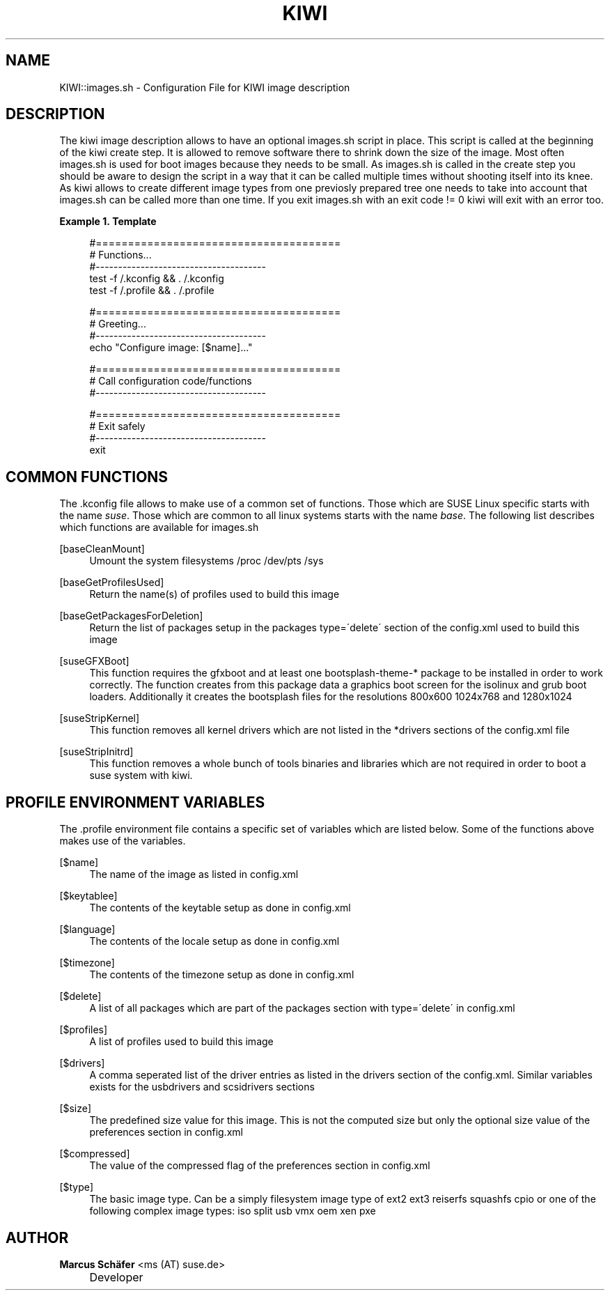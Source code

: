 .\"     Title: kiwi
.\"    Author: Marcus Schäfer <ms (AT) suse.de>
.\" Generator: DocBook XSL Stylesheets v1.73.1 <http://docbook.sf.net/>
.\"      Date: Created: 01/11/2008
.\"    Manual: KIWI Manualpage
.\"    Source: KIWI v2.10, r938
.\"
.TH "KIWI" "1" "Created: 01/11/2008" "KIWI v2\.10, r938" "KIWI Manualpage"
.\" disable hyphenation
.nh
.\" disable justification (adjust text to left margin only)
.ad l
.SH "NAME"
KIWI::images.sh - Configuration File for KIWI image description
.SH "DESCRIPTION"
.PP
The kiwi image description allows to have an optional images\.sh script in place\. This script is called at the beginning of the kiwi create step\. It is allowed to remove software there to shrink down the size of the image\. Most often images\.sh is used for boot images because they needs to be small\. As images\.sh is called in the create step you should be aware to design the script in a way that it can be called multiple times without shooting itself into its knee\. As kiwi allows to create different image types from one previosly prepared tree one needs to take into account that images\.sh can be called more than one time\. If you exit images\.sh with an exit code != 0 kiwi will exit with an error too\.
.PP
\fBExample\ 1.\ Template\fR
.sp
.RS 4
.nf
#======================================
# Functions\.\.\.
#\-\-\-\-\-\-\-\-\-\-\-\-\-\-\-\-\-\-\-\-\-\-\-\-\-\-\-\-\-\-\-\-\-\-\-\-\-\-
test \-f /\.kconfig && \. /\.kconfig
test \-f /\.profile && \. /\.profile

#======================================
# Greeting\.\.\.
#\-\-\-\-\-\-\-\-\-\-\-\-\-\-\-\-\-\-\-\-\-\-\-\-\-\-\-\-\-\-\-\-\-\-\-\-\-\-
echo "Configure image: [$name]\.\.\."

#======================================
# Call configuration code/functions
#\-\-\-\-\-\-\-\-\-\-\-\-\-\-\-\-\-\-\-\-\-\-\-\-\-\-\-\-\-\-\-\-\-\-\-\-\-\-
\.\.\.

#======================================
# Exit safely
#\-\-\-\-\-\-\-\-\-\-\-\-\-\-\-\-\-\-\-\-\-\-\-\-\-\-\-\-\-\-\-\-\-\-\-\-\-\-
exit
.fi
.RE
.SH "COMMON FUNCTIONS"
.PP
The \.kconfig file allows to make use of a common set of functions\. Those which are SUSE Linux specific starts with the name
\fIsuse\fR\. Those which are common to all linux systems starts with the name
\fIbase\fR\. The following list describes which functions are available for images\.sh
.PP
[baseCleanMount]
.RS 4
Umount the system filesystems /proc /dev/pts /sys
.RE
.PP
[baseGetProfilesUsed]
.RS 4
Return the name(s) of profiles used to build this image
.RE
.PP
[baseGetPackagesForDeletion]
.RS 4
Return the list of packages setup in the packages type=\'delete\' section of the config\.xml used to build this image
.RE
.PP
[suseGFXBoot]
.RS 4
This function requires the gfxboot and at least one bootsplash\-theme\-* package to be installed in order to work correctly\. The function creates from this package data a graphics boot screen for the isolinux and grub boot loaders\. Additionally it creates the bootsplash files for the resolutions 800x600 1024x768 and 1280x1024
.RE
.PP
[suseStripKernel]
.RS 4
This function removes all kernel drivers which are not listed in the *drivers sections of the config\.xml file
.RE
.PP
[suseStripInitrd]
.RS 4
This function removes a whole bunch of tools binaries and libraries which are not required in order to boot a suse system with kiwi\.
.RE
.SH "PROFILE ENVIRONMENT VARIABLES"
.PP
The \.profile environment file contains a specific set of variables which are listed below\. Some of the functions above makes use of the variables\.
.PP
[$name]
.RS 4
The name of the image as listed in config\.xml
.RE
.PP
[$keytablee]
.RS 4
The contents of the keytable setup as done in config\.xml
.RE
.PP
[$language]
.RS 4
The contents of the locale setup as done in config\.xml
.RE
.PP
[$timezone]
.RS 4
The contents of the timezone setup as done in config\.xml
.RE
.PP
[$delete]
.RS 4
A list of all packages which are part of the packages section with type=\'delete\' in config\.xml
.RE
.PP
[$profiles]
.RS 4
A list of profiles used to build this image
.RE
.PP
[$drivers]
.RS 4
A comma seperated list of the driver entries as listed in the drivers section of the config\.xml\. Similar variables exists for the usbdrivers and scsidrivers sections
.RE
.PP
[$size]
.RS 4
The predefined size value for this image\. This is not the computed size but only the optional size value of the preferences section in config\.xml
.RE
.PP
[$compressed]
.RS 4
The value of the compressed flag of the preferences section in config\.xml
.RE
.PP
[$type]
.RS 4
The basic image type\. Can be a simply filesystem image type of ext2 ext3 reiserfs squashfs cpio or one of the following complex image types: iso split usb vmx oem xen pxe
.RE
.SH "AUTHOR"
.PP
\fBMarcus Schäfer\fR <\&ms (AT) suse\.de\&>
.sp -1n
.IP "" 4
Developer

